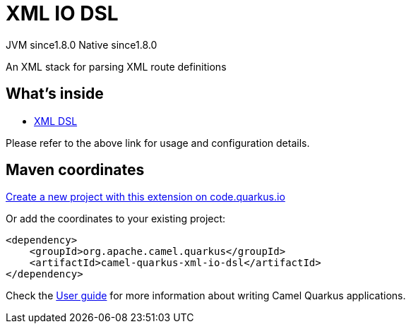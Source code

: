 // Do not edit directly!
// This file was generated by camel-quarkus-maven-plugin:update-extension-doc-page
= XML IO DSL
:linkattrs:
:cq-artifact-id: camel-quarkus-xml-io-dsl
:cq-native-supported: true
:cq-status: Stable
:cq-status-deprecation: Stable
:cq-description: An XML stack for parsing XML route definitions
:cq-deprecated: false
:cq-jvm-since: 1.8.0
:cq-native-since: 1.8.0

[.badges]
[.badge-key]##JVM since##[.badge-supported]##1.8.0## [.badge-key]##Native since##[.badge-supported]##1.8.0##

An XML stack for parsing XML route definitions

== What's inside

* xref:{cq-camel-components}:others:java-xml-io-dsl.adoc[XML DSL]

Please refer to the above link for usage and configuration details.

== Maven coordinates

https://code.quarkus.io/?extension-search=camel-quarkus-xml-io-dsl[Create a new project with this extension on code.quarkus.io, window="_blank"]

Or add the coordinates to your existing project:

[source,xml]
----
<dependency>
    <groupId>org.apache.camel.quarkus</groupId>
    <artifactId>camel-quarkus-xml-io-dsl</artifactId>
</dependency>
----

Check the xref:user-guide/index.adoc[User guide] for more information about writing Camel Quarkus applications.
